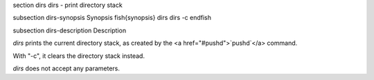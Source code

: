 \section dirs dirs - print directory stack

\subsection dirs-synopsis Synopsis
\fish{synopsis}
dirs
dirs -c
\endfish

\subsection dirs-description Description

`dirs` prints the current directory stack, as created by the <a href="#pushd">`pushd`</a> command.

With "-c", it clears the directory stack instead.

`dirs` does not accept any parameters.
